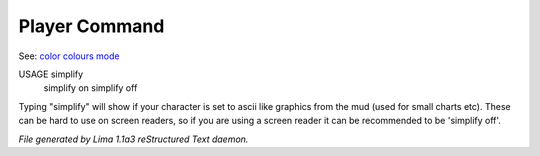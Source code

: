 Player Command
==============

See: `color <../ingame/color.html>`_ `colours <colours.html>`_ `mode <mode.html>`_ 

USAGE simplify
     simplify on
     simplify off

Typing "simplify" will show if your character is set to ascii like graphics
from the mud (used for small charts etc). These can be hard to use on
screen readers, so if you are using a screen reader it can be recommended
to be 'simplify off'.



*File generated by Lima 1.1a3 reStructured Text daemon.*
